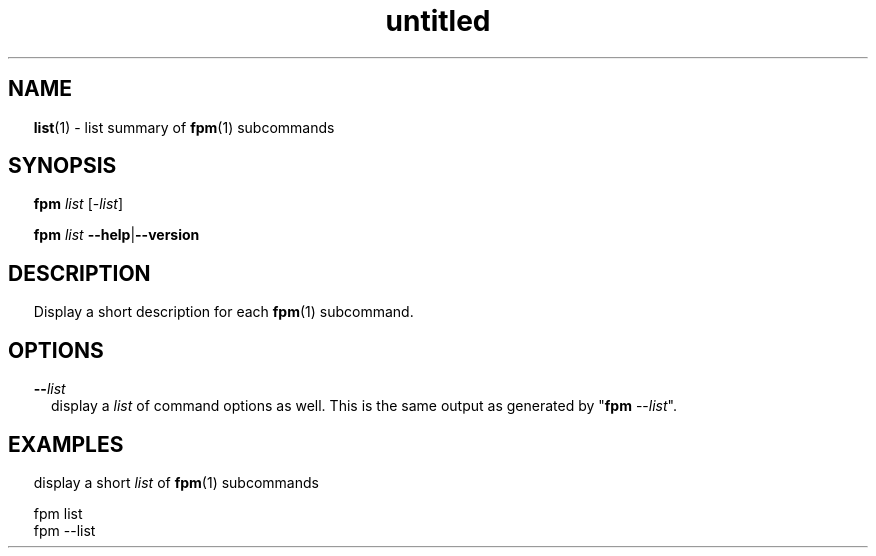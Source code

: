 ." Text automatically generated by txt2man
.TH "untitled" "" "January 14, 2022" "" "" " "
." -----------------------------------------------------------------
." * set default formatting
." disable hyphenation
.nh
." disable justification (adjust text to left margin only)
.ad l
." set smaller margin and spacing options
.ta T 0.2i
.nr IN 0.2i
." -----------------------------------------------------------------
.SH NAME
\fBlist\fP(1) - list summary of \fBfpm\fP(1) subcommands

.SH SYNOPSIS
\fBfpm\fP \fIlist\fP [-\fIlist\fP]
.PP
\fBfpm\fP \fIlist\fP \fB--help\fP|\fB--version\fP
.fam T
.fi
.SH DESCRIPTION
Display a short description for each \fBfpm\fP(1) subcommand.
.SH OPTIONS
.TP
.B --\fIlist\fP
display a \fIlist\fP of command options as well. This is the
same output as generated by "\fBfpm\fP --\fIlist\fP".
.SH EXAMPLES
display a short \fIlist\fP of \fBfpm\fP(1) subcommands
.PP
.nf
.fam C
  fpm list
  fpm --list

